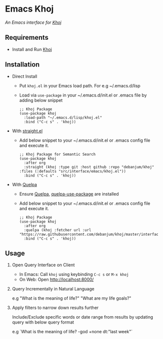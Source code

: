 * Emacs Khoj
  /An Emacs interface for [[https://github.com/debanjum/khoj][Khoj]]/

** Requirements
   - Install and Run [[https://github.com/debanjum/khoj][Khoj]]

** Installation
   - Direct Install
     - Put ~khoj.el~ in your Emacs load path. For e.g ~/.emacs.d/lisp

     - Load via ~use-package~ in your ~/.emacs.d/init.el or .emacs file by adding below snippet
       #+begin_src elisp
         ;; Khoj Package
         (use-package khoj
           :load-path "~/.emacs.d/lisp/khoj.el"
           :bind ("C-c s" . 'khoj))
       #+end_src

   - With [[https://github.com/raxod502/straight.el][straight.el]]
     - Add below snippet to your ~/.emacs.d/init.el or .emacs config file and execute it.
       #+begin_src elisp
         ;; Khoj Package for Semantic Search
         (use-package khoj
           :after org
           :straight (khoj :type git :host github :repo "debanjum/khoj" :files (:defaults "src/interface/emacs/khoj.el"))
           :bind ("C-c s" . 'khoj))
       #+end_src

   - With [[https://github.com/quelpa/quelpa#installation][Quelpa]]
     - Ensure [[https://github.com/quelpa/quelpa#installation][Quelpa]], [[https://github.com/quelpa/quelpa-use-package#installation][quelpa-use-package]] are installed
     - Add below snippet to your ~/.emacs.d/init.el or .emacs config file and execute it.
       #+begin_src elisp
         ;; Khoj Package
         (use-package khoj
           :after org
           :quelpa (khoj :fetcher url :url "https://raw.githubusercontent.com/debanjum/khoj/master/interface/emacs/khoj.el")
           :bind ("C-c s" . 'khoj))
       #+end_src

** Usage
   1. Open Query Interface on Client

       - In Emacs: Call ~khoj~ using keybinding ~C-c s~ or ~M-x khoj~
       - On Web: Open http://localhost:8000/

   2. Query Incrementally in Natural Language

      e.g "What is the meaning of life?" "What are my life goals?"

   3. Apply filters to narrow down results further

      Include/Exclude specific words or date range from results by updating query with below query format

      e.g `What is the meaning of life? -god +none dt:"last week"`
